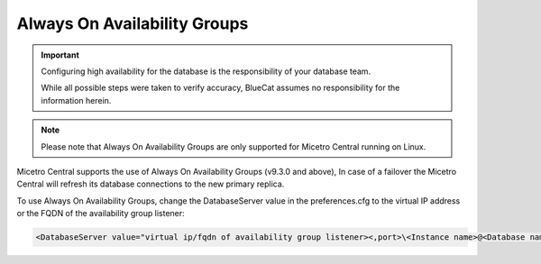.. meta::
   :description: Configuring Always On Availability for Microsoft SQL Server with Micetro
   :keywords: high availability, Microsoft SQL Server, Micetro

.. _mssql-ha:

Always On Availability Groups
-----------------------------

.. important::
  Configuring high availability for the database is the responsibility of your database team.

  While all possible steps were taken to verify accuracy, BlueCat assumes no responsibility for the information herein.

.. note::
  Please note that Always On Availability Groups are only supported for Micetro Central running on Linux.

Micetro Central supports the use of Always On Availability Groups (v9.3.0 and above), In case of a failover the Micetro Central will refresh its database connections to the new primary replica.

To use Always On Availability Groups, change the DatabaseServer value in the preferences.cfg to the virtual IP address or the FQDN of the availability group listener:

.. code-block::

  <DatabaseServer value="virtual ip/fqdn of availability group listener><,port>\<Instance name>@<Database name>" />
